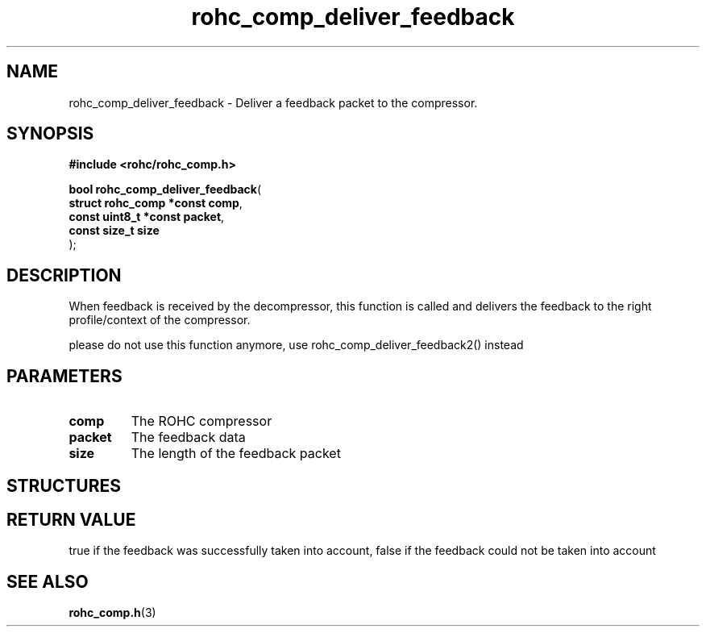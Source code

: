 .\" File automatically generated by doxy2man0.1
.\" Generation date: dim. août 9 2015
.TH rohc_comp_deliver_feedback 3 2015-08-09 "ROHC" "ROHC library Programmer's Manual"
.SH "NAME"
rohc_comp_deliver_feedback \- Deliver a feedback packet to the compressor.
.SH SYNOPSIS
.nf
.B #include <rohc/rohc_comp.h>
.sp
\fBbool rohc_comp_deliver_feedback\fP(
    \fBstruct rohc_comp *const  comp\fP,
    \fBconst uint8_t *const     packet\fP,
    \fBconst size_t             size\fP
);
.fi
.SH DESCRIPTION
.PP 
When feedback is received by the decompressor, this function is called and delivers the feedback to the right profile/context of the compressor.
.PP 
please do not use this function anymore, use rohc_comp_deliver_feedback2() instead
.SH PARAMETERS
.TP
.B comp
The ROHC compressor 
.TP
.B packet
The feedback data 
.TP
.B size
The length of the feedback packet 
.SH STRUCTURES
.SH RETURN VALUE
.PP
true if the feedback was successfully taken into account, false if the feedback could not be taken into account 
.SH SEE ALSO
.BR rohc_comp.h (3)
